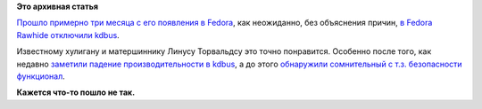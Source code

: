 .. title: Неожиданно отключили kdbus в Fedora
.. slug: Неожиданно-отключили-kdbus-в-fedora
.. date: 2015-10-30 14:25:12
.. tags:
.. category:
.. link:
.. description:
.. type: text
.. author: Peter Lemenkov

**Это архивная статья**


`Прошло примерно три месяца с его появления в
Fedora </content/kdbus-в-fedora-rawhide>`__, как неожиданно, без
объяснения причин, `в Fedora Rawhide отключили
kdbus <https://thread.gmane.org/gmane.linux.redhat.fedora.devel/213235>`__.

Известному хулигану и матершиннику Линусу Торвальдсу это точно
понравится. Особенно после того, как недавно `заметили падение
производительности в kdbus </content/Новости-systemd-3>`__, а до этого
`обнаружили сомнительный с т.з. безопасности
функционал </content/kdbus-включили-в-fedora-rawhide>`__.

|image0|
**Кажется что-то пошло не так.**

.. |image0| image:: http://rack.1.mshcdn.com/media/ZgkyMDE0LzEwLzI5L2JlL2FudGFyZXNleHBsLjIyMzY5LmpwZwpwCXRodW1iCTk1MHg1MzQjCmUJanBn/bee992ba/1c7/antares-explosion.jpg
   :width: 40.0%
   :target: http://mashable.com/2014/10/28/antares-rocket-explodes-nasa/
